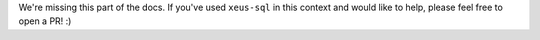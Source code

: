 We're missing this part of the docs. If you've used ``xeus-sql`` in this context and would like to help, please feel free to open a PR! :)
